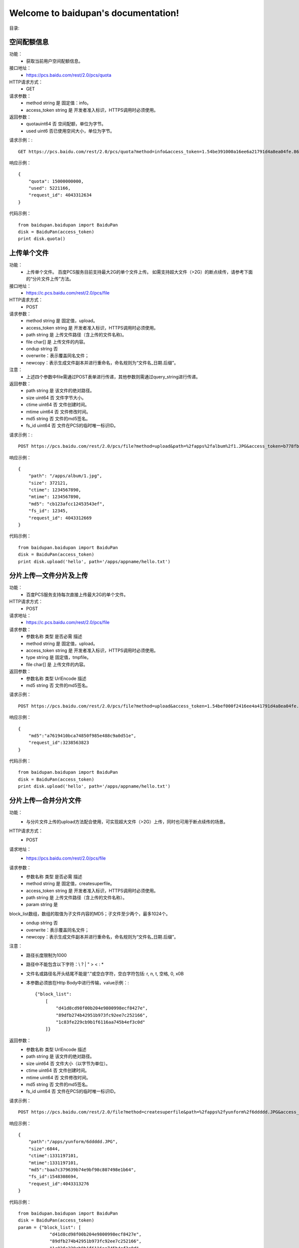 .. baidupan documentation master file, created by
   sphinx-quickstart on Sun Sep  1 08:35:14 2013.
   You can adapt this file completely to your liking, but it should at least
   contain the root `toctree` directive.

Welcome to baidupan's documentation!
====================================

目录:

空间配额信息
---------------------
功能：
    * 获取当前用户空间配额信息。
接口地址：
    * https://pcs.baidu.com/rest/2.0/pcs/quota
HTTP请求方式：
    * GET
请求参数：
    * method  string  是  固定值：info。
    * access_token    string  是  开发者准入标识，HTTPS调用时必须使用。
返回参数：
    * quotauint64 否  空间配额，单位为字节。
    * used    uint6   否已使用空间大小，单位为字节。

请求示例：::

    GET https://pcs.baidu.com/rest/2.0/pcs/quota?method=info&access_token=1.54be391000a16ee6a21791d4a8ea04fe.86400.1331206383.67272939-188383

响应示例： ::

    {
        "quota": 15000000000, 
        "used": 5221166, 
        "request_id": 4043312634
    } 

代码示例： ::

    from baidupan.baidupan import BaiduPan
    disk = BaiduPan(access_token)
    print disk.quota()
    
上传单个文件
------------
功能：
    * 上传单个文件。 百度PCS服务目前支持最大2G的单个文件上传。 如需支持超大文件（>2G）的断点续传，请参考下面的“分片文件上传”方法。
接口地址：
    * https://c.pcs.baidu.com/rest/2.0/pcs/file
HTTP请求方式：
    * POST
请求参数：
    * method  string  是  固定值，upload。
    * access_token    string  是  开发者准入标识，HTTPS调用时必须使用。
    * path    string  是  上传文件路径（含上传的文件名称)。
    * file    char[]  是  上传文件的内容。
    * ondup   string  否  
    * overwrite：表示覆盖同名文件；
    * newcopy：表示生成文件副本并进行重命名，命名规则为“文件名_日期.后缀”。
注意：
    * 上述四个参数中file需通过POST表单进行传递，其他参数则需通过query_string进行传递。
返回参数：
    * path    string  是  该文件的绝对路径。
    * size    uint64  否  文件字节大小。
    * ctime   uint64  否  文件创建时间。
    * mtime   uint64  否  文件修改时间。
    * md5 string  否  文件的md5签名。
    * fs_id   uint64  否  文件在PCS的临时唯一标识ID。

请求示例：::

    POST https://pcs.baidu.com/rest/2.0/pcs/file?method=upload&path=%2fapps%2falbum%2f1.JPG&access_token=b778fb598c717c0ad7ea8c97c8f3a46f
    
响应示例： ::

    {
        "path": "/apps/album/1.jpg", 
        "size": 372121, 
        "ctime": 1234567890, 
        "mtime": 1234567890, 
        "md5": "cb123afcc12453543ef", 
        "fs_id": 12345, 
        "request_id": 4043312669
    }

代码示例： ::

    from baidupan.baidupan import BaiduPan
    disk = BaiduPan(access_token)
    print disk.upload('hello', path='/apps/appname/hello.txt')


分片上传—文件分片及上传
-----------------------
功能：
    * 百度PCS服务支持每次直接上传最大2G的单个文件。
HTTP请求方式：
    * POST
请求地址：
    * https://c.pcs.baidu.com/rest/2.0/pcs/file
请求参数：
    * 参数名称    类型    是否必需    描述
    * method  string  是  固定值，upload。
    * access_token    string  是  开发者准入标识，HTTPS调用时必须使用。
    * type    string  是  固定值，tmpfile。
    * file    char[]  是  上传文件的内容。
返回参数：
    * 参数名称    类型    UrlEncode   描述
    * md5 string  否  文件的md5签名。

请求示例： ::

    POST https://pcs.baidu.com/rest/2.0/pcs/file?method=upload&access_token=1.54bef000f2416ee4a41791d4a8ea04fe.86400.1331206383.67272939-188383&type=tmpfile

响应示例： ::

    {
        "md5":"a7619410bca74850f985e488c9a0d51e",
        "request_id":3238563823
    }

代码示例： ::

    from baidupan.baidupan import BaiduPan
    disk = BaiduPan(access_token)
    print disk.upload('hello', path='/apps/appname/hello.txt')

分片上传—合并分片文件
---------------------
功能：
    * 与分片文件上传的upload方法配合使用，可实现超大文件（>2G）上传，同时也可用于断点续传的场景。
HTTP请求方式：
    * POST
请求地址：
    * https://pcs.baidu.com/rest/2.0/pcs/file
请求参数：
    * 参数名称    类型    是否必需    描述
    * method  string  是  固定值，createsuperfile。
    * access_token    string  是  开发者准入标识，HTTPS调用时必须使用。
    * path    string  是  上传文件路径（含上传的文件名称）。
    * param   string  是  
block_list数组，数组的取值为子文件内容的MD5；子文件至少两个，最多1024个。
    * ondup   string  否  
    * overwrite：表示覆盖同名文件；
    * newcopy：表示生成文件副本并进行重命名，命名规则为“文件名_日期.后缀”。

注意：
    * 路径长度限制为1000
    * 路径中不能包含以下字符：\\ ? | " > < : *
    * 文件名或路径名开头结尾不能是“.”或空白字符，空白字符包括: \r, \n, \t, 空格, \0, \x0B
    * 本参数必须放在Http Body中进行传输，value示例：:: 

        {"block_list": 
            [
                "d41d8cd98f00b204e9800998ecf8427e",
                "89dfb274b42951b973fc92ee7c252166",
                "1c83fe229cb9b1f6116aa745b4ef3c0d"
            ]}

返回参数：
    * 参数名称    类型    UrlEncode   描述
    * path    string  是  该文件的绝对路径。
    * size    uint64  否  文件大小（以字节为单位）。
    * ctime   uint64  否  文件创建时间。
    * mtime   uint64  否  文件修改时间。
    * md5 string  否  文件的md5签名。
    * fs_id   uint64  否  文件在PCS的临时唯一标识ID。

请求示例： ::

    POST https://pcs.baidu.com/rest/2.0/file?method=createsuperfile&path=%2fapps%2fyunform%2f6ddddd.JPG&access_token=1.9fb09e8cce44c0d000e6787138924a26.86400.1331273905.2600617452-188383

响应示例： ::

    {
        "path":"/apps/yunform/6ddddd.JPG",
        "size":6844,
        "ctime":1331197101,
        "mtime":1331197101,
        "md5":"baa7c379639b74e9bf98c807498e1b64",
        "fs_id":1548308694,
        "request_id":4043313276
    }

代码示例： ::

    from baidupan.baidupan import BaiduPan
    disk = BaiduPan(access_token)
    param = {"block_list": [
                "d41d8cd98f00b204e9800998ecf8427e",
                "89dfb274b42951b973fc92ee7c252166",
                "1c83fe229cb9b1f6116aa745b4ef3c0d"
             ]}
    print disk.merge('/apps/appname/hello.txt', param=param)


下载单个文件
------------
功能：
    * 下载单个文件。 
HTTP请求方式：
    * GET
请求地址：
    * https://d.pcs.baidu.com/rest/2.0/pcs/file
请求参数：
    * 参数名称    类型    是否必需    描述
    * method  string  是  固定值，download。
    * access_token    string  是  开发者准入标识，HTTPS调用时必须使用。
    * path    string  是  下载文件路径，以/开头的绝对路径。
注意：
    * Download接口支持HTTP协议标准range定义，通过指定range的取值可以实现断点下载功能：。 例如： 如果在request消息中指定“Range: bytes=0-99”，那么响应消息中会返回该文件的前100个字节的内容；继续指定“Range: bytes=100-199”，那么响应消息中会返回该文件的第二个100字节内容。
    * 兼容原有域名pcs.baidu.com；使用新域名d.pcs.baidu.com，则提供更快、更稳定的下载服务。
    * 需注意处理好 302 跳转问题。
    * 路径长度限制为1000
    * 路径中不能包含以下字符：\\ ? | " > < : *
    * 文件名或路径名开头结尾不能是“.”或空白字符，空白字符包括: \r, \n, \t, 空格, \0, \x0B

返回参数：
    * 无

请求示例：::

    GET https://pcs.baidu.com/rest/2.0/pcs/file?method=download&access_token=3.d9000194f4b5d2da3fe8b6f850ace082.2592000.1348645419.2233553628-248414&path=%2Fapps%2F%E6%B5%8B%E8%AF%95%E5%BA%94%E7%94%A8%2F%2F01.jpg

响应示例： 

    * 文件内容

代码示例： ::

    from baidupan.baidupan import BaiduPan
    disk = BaiduPan(access_token)
    print disk.download(path='/apps/appname/hello.txt')

    print disk.download(path="/apps/appname/hello.txt',
                        headers={"Range": "Range: bytes:1-100"})

创建目录
--------
功能：
    * 为当前用户创建一个目录。
HTTP请求方式：
    * POST
请求地址：
    * https://pcs.baidu.com/rest/2.0/pcs/file
请求参数：
    * 参数名称    类型    是否必需    描述
    * method  string  是  固定值，mkdir。
    * access_token    string  是  开发者准入标识，HTTPS调用时必须使用。
    * path    string  是  需要创建的目录，以/开头的绝对路径。
注意：
    * 路径长度限制为1000
    * 路径中不能包含以下字符：\\ ? | " > < : *
    * 文件名或路径名开头结尾不能是“.”或空白字符，空白字符包括: \r, \n, \t, 空格, \0, \x0B
返回参数：
    * 参数名称    类型    UrlEncode   描述
    * fs_id   uint64  否  目录在PCS的临时唯一标识id。
    * path    string  否  该目录的绝对路径。
    * ctime   uint64  否  目录创建时间。
    * mtime   uint64  否  目录修改时间。

请求示例：::
    
    POST https://pcs.baidu.com/rest/2.0/pcs/file?method=mkdir&access_token=1.54bef000f2416ee4a41791d4a8ea04fe.86400.1331206383.67272939-188383&path=%2Fapps%2Fyunform%2Fmusic

响应示例： ::

    
    {
        "fs_id":1636599174,
        "path":"/apps/yunfom/music",
        "ctime":1331183814,
        "mtime":1331183814,
        "request_id":4043312656
    }

代码示例： ::

    from baidupan.baidupan import BaiduPan
    disk = BaiduPan(access_token)
    print disk.mkdir('/apps/appname/dirname')

获取单个文件/目录的元信息
-------------------------
功能：
    * 获取单个文件或目录的元信息。
HTTP请求方式：
    * GET
请求地址：
    * https://pcs.baidu.com/rest/2.0/pcs/file
请求参数：
    * 参数名称    类型    是否必需    描述
    * method  string  是  固定值，meta。
    * access_token    string  是  开发者准入标识，HTTPS调用时必须使用。
    * path    string  是  需要获取文件属性的目录，以/开头的绝对路径。如：/apps/album/a/b/c
注意：
    * 路径长度限制为1000
    * 路径中不能包含以下字符：\\ ? | " > < : *
    * 文件名或路径名开头结尾不能是“.”或空白字符，空白字符包括: \r, \n, \t, 空格, \0, \x0B
返回参数：
    * 参数名称    类型    UrlEncode   描述
    * fs_id   uint64  否  文件或目录在PCS的临时唯一标识ID。
    * path    string  否  文件或目录的绝对路径。
    * ctime   uint    否  文件或目录的创建时间。
    * mtime   uint    否  文件或目录的最后修改时间。
    * block_list  string  否  文件所有分片的md5数组JSON字符串。
    * size    uint64  否  文件大小（byte）。
    * isdir   uint    否  是否是目录的标识符： “0”为文件 “1”为目录
    * ifhassubdir uint    否  是否含有子目录的标识符： “0”表示没有子目录 “1”表示有子目录

请求示例：::

    GET https://pcs.baidu.com/rest/2.0/pcs/file?method=meta&access_token=1.5400f91df2416ee4a41791d4a8ea04fe.86400.1331206383.67272939-188383&path=%2Fapps%2Fyunform%2Fmusic%2Fhello 

响应示例： ::

    
    {
        "list": [
            {
                "fs_id": 3528850315, 
                "path": "/apps/yunform/music/hello", 
                "ctime": 1331184269, 
                "mtime": 1331184269, 
                "block_list": [
                    "59ca0efa9f5633cb0371bbc0355478d8"
                ], 
                "size": 13, 
                "isdir": 1
            }
        ], 
        "request_id": 4043312678
    }

代码示例： ::

    from baidupan.baidupan import BaiduPan
    disk = BaiduPan(access_token)
    print disk.meta('/apps/appname/filename')

批量获取文件/目录的元信息
-------------------------
功能：
    * 批量获取文件或目录的元信息。
HTTP请求方式：
    * POST
请求地址：
    * https://pcs.baidu.com/rest/2.0/pcs/file
请求参数：
    * 参数名称    类型    是否必需    描述
    * method  string  是  固定值，meta。
    * access_token    string  是  开发者准入标识，HTTPS调用时必须使用。
    * param   string  是  JSON字符串。{"list":[{"path":"\/apps\/album\/a\/b\/c"},{"path":"\/apps\/album\/a\/b\/d"}]}
注意：
    * 路径长度限制为1000
    * 路径中不能包含以下字符：\\ ? | " > < : *
    * 文件名或路径名开头结尾不能是“.”或空白字符，空白字符包括: \r, \n, \t, 空格, \0, \x0B
返回参数：
    * 参数名称    类型    UrlEncode   描述
    * fs_id   uint64  否  文件或目录在PCS的临时唯一标识id。
    * path    string  否  文件或目录的绝对路径。
    * ctime   uint    否  文件或目录的创建时间。
    * mtime   uint    否  文件或目录的修改时间。
    * size    uint64  否  文件大小（byte）。
    * block_list  string  否  文件所有分片的md5数组json字符串。
    * isdir   uint    否  是否是目录的标识符： “0”为文件 “1”为目录
    * ifhassubdir uint    否  是否含有子目录的标识符： “0”表示没有子目录 “1”表示有子目录

请求示例：::

    POST https://pcs.baidu.com/rest/2.0/pcs/file?method=meta&access_token=1.54b0091ee2416ee4a41791d4a8ea04fe.86400.1331206383.67272939-188383

响应示例： ::

    
    {
        "list": [
            {
                "fs_id": 3528850315, 
                "path": "/apps/album/a/b/c", 
                "ctime": 1331184269, 
                "mtime": 1331184269, 
                "block_list": [
                    "59ca0efa9f5633cb0371bbc0355478d8"
                ], 
                "size": 13, 
                "isdir": 0
            }, 
            {
                "fs_id": 3528850320, 
                "path": "/apps/album/a/b/d", 
                "ctime": 1331184269, 
                "mtime": 1331184269, 
                "block_list": [
                    "59ca0efa9f5633cb0371bbc0355478d8"
                ], 
                "size": 13, 
                "isdir": 0
            }
        ], 
        "request_id": 4043312678
    }

代码示例： ::

    from baidupan.baidupan import BaiduPan
    disk = BaiduPan(access_token)
    print disk.mmeta(json.dumps({"list": [{"path": "/apps/appname/"}]}))

获取目录下的文件列表
--------------------
功能：
    * 获取目录下的文件列表。
HTTP请求方式：
    * GET
请求地址：
    * https://pcs.baidu.com/rest/2.0/pcs/file
请求参数：
    * 参数名称    类型    是否必需    描述
    * method  string  是  固定值，list。
    * access_token    string  是  开发者准入标识，HTTPS调用时必须使用。
    * path    string  是  需要list的目录，以/开头的绝对路径。
    * by  string  否  排序字段，缺省根据文件类型排序：
    * time（修改时间）
    * name（文件名）
    * size（大小，注意目录无大小）
    * order   string  否  “asc”或“desc”，缺省采用降序排序。
    * asc（升序）
    * desc（降序）
    * limit   string  否  返回条目控制，参数格式为：n1-n2。 返回结果集的[n1, n2)之间的条目，缺省返回所有条目；n1从0开始。

注意：
    * 路径长度限制为1000
    * 路径中不能包含以下字符：\\ ? | " > < : *
    * 文件名或路径名开头结尾不能是“.”或空白字符，空白字符包括: \r, \n, \t, 空格, \0, \x0B

返回参数：
    * 参数名称    类型    UrlEncode    描述
    * fs_id   uint64  否  文件或目录在PCS的临时唯一标识id。
    * path    string  否  文件或目录的绝对路径。
    * ctime   uint    否  文件或目录的创建时间。
    * mtime   uint    否  文件或目录的最后修改时间。
    * md5 string  否  文件的md5值。
    * size    uint64  否  文件大小（byte）。
    * isdir   uint    否  是否是目录的标识符： “0”为文件 “1”为目录

请求示例：::

    GET https://pcs.baidu.com/rest/2.0/pcs/file?method=list&access_token=1.54bef91002416ee4a41791d4a8ea04fe.86400.1331206383.67272939-188383&path=%2Fapps%2Fyunform%2Fhello 

响应示例： ::

    {
        "list": [
            {
                "fs_id": 3528850315, 
                "path": "/apps/yunform/music/hello", 
                "ctime": 1331184269, 
                "mtime": 1331184269, 
                "block_list": [
                    "59ca0efa9f5633cb0371bbc0355478d8"
                ], 
                "size": 13, 
                "isdir": 0
            }
        ], 
        "request_id": 4043312670
    }

代码示例： ::

    from baidupan.baidupan import BaiduPan
    disk = BaiduPan(access_token)
    print disk.ls("/apps/appname/")

移动单个文件/目录
-----------------
功能：
    * 移动单个文件/目录。
HTTP请求方式：
    * POST
请求地址：
    * https://pcs.baidu.com/rest/2.0/pcs/file
请求参数：
    * 参数名称    类型    是否必需    描述
    * method  string  是  固定值，move。
    * access_token    string  是  开发者准入标识，HTTPS调用时必须使用。
    * from    string  是  源文件地址（包括文件名）。
    * to  string  是  目标文件地址（包括文件名）。
返回参数：
    * 如果move操作执行成功，那么response会返回执行成功的from/to列表。
    * 参数名称    类型    UrlEncode    描述
    * from    string  是  执行move操作成功的源文件地址。
    * to  string  是  执行move操作成功的目标文件地址。
注意：
    * 路径长度限制为1000
    * 路径中不能包含以下字符：\\ ? | " > < : *
    * 文件名或路径名开头结尾不能是‘.’或空白字符，空白字符包括: \r, \n, \t, 空格, \0, \x0B
    * 调用move接口时，目标文件的名称如果和源文件不相同，将会在move操作时对文件进行重命名。

请求示例：::

    POST https://pcs.baidu.com/rest/2.0/pcs/file?method=move&from=%2fapps%2f pcstest_oauth%2f test1%2fyyyytestwer.jpg&to=%2fapps%2fpcstest_oauth%2ftest2%2f2.jpg&access_token=b778fb598c717c0ad7ea8c97c8f3a46f 

响应示例： ::

    {
        "extra": {
            "list": [
                {
                    "to": "/apps/pcstest_oauth/test2/2.jpg", 
                    "from": "/apps/pcstest_oauth/test1/yyyytestwer.jpg"
                }
            ]
        }, 
        "request_id": 2298812844
    }

代码示例： ::

    from baidupan.baidupan import BaiduPan
    disk = BaiduPan(access_token)
    print disk.mv("/apps/appname/hello.txt", "/apps/appname/hello.txt.bak")

批量移动文件/目录
-----------------
功能：
    * 批量移动文件/目录。
HTTP请求方式：
    * POST
请求地址：
    * https://pcs.baidu.com/rest/2.0/pcs/file
请求参数：
    * 参数名称    类型    是否必需    描述
    * method  string  是  固定值，move。
    * access_token    string  是  开发者准入标识，HTTPS调用时必须使用。
    * param   string  是  源文件地址和目标文件地址对应的列表。 {"list":[{"from":"/apps/album/a/b/c","to":"/apps/album/b/b/c"},{"from":"/apps/album/a/b/d","to":"/apps/album/b/b/d"}]}
返回参数：
    * 参数名称    类型    UrlEncode    描述
    * from    string  是  执行move操作成功的源文件地址。
    * to  string  是  执行move操作成功的目标文件地址。
注意：
    * 路径长度限制为1000
    * 路径中不能包含以下字符：\\ ? | " > < : *
    * 文件名或路径名开头结尾不能是“.”或空白字符，空白字符包括: \r, \n, \t, 空格, \0, \x0B
    * 执行批量move操作时，param参数通过HTTP Body进行传递；
    * 批量执行move操作时，move接口一次对请求参数：中的每个from/to进行操作；
    * 执行失败就会退出，成功就继续，返回执行成功的from/to列表。

请求示例：::

    POST https://pcs.baidu.com/rest/2.0/pcs/file?method=move&access_token=b778fb500c717c0ad7ea8c97c8f3a46f 

响应示例： ::
    
    {
        "extra": {
            "list": [
                {
                    "to": "/apps/pcstest_oauth/test2/2.jpg", 
                    "from": "/apps/pcstest_oauth/test1/yyyytestwer.jpg"
                }
            ]
        }, 
        "request_id": 2298812844
    }

代码示例： ::

    from baidupan.baidupan import BaiduPan
    disk = BaiduPan(access_token)
    param = {"list": [{"from": "/apps/appname/hello.txt.bak",
                       "to": "/apps/appname/hello.txt.bak.bak"},
                      {"from": "/apps/appname/dirs",
                       "to": "/apps/appname/dirsbak"}]}
    print disk.mmv(json.dumps(param))


拷贝单个文件/目录
-----------------
功能：
    * 拷贝文件(目录)。
HTTP请求方式：
    * POST
请求地址：
    * https://pcs.baidu.com/rest/2.0/pcs/file
请求参数：
    * 参数名称    类型    是否必需    描述
    * method  string  是  固定值，copy。
    * access_token    string  是  开发者准入标识，HTTPS调用时必须使用。
    * from    string  是  源文件地址。
返回参数：
    * 参数名称    类型    UrlEncode    描述
    * from    string  是  执行copy操作成功的源文件地址。
    * to  string  是  执行copy操作成功的目标文件地址。
注意：
    * 路径长度限制为1000
    * 路径中不能包含以下字符：\\ ? | " > < : *
    * 文件名或路径名开头结尾不能是“.”或空白字符，空白字符包括: \r, \n, \t, 空格, \0, \x0B
    * move操作后，源文件被移动至目标地址；copy操作则会保留原文件。

请求示例：::

    POST https://pcs.baidu.com/rest/2.0/pcs/file?method=copy&from=%2fapps%2fpcstest_oauth%2f test1%2f6.jpg&to=%2fapps%2fpcstest_oauth%2ftest2%2f6.jpg&access_token=b700fb598c717c0ad7ea8c97c8f3a46f 

响应示例： ::

    {
        "extra": {
            "list": [
                {
                    "to": "/apps/pcstest_oauth/test2/6.jpg", 
                    "from": "/apps/pcstest_oauth/test1/6.jpg"
                }
            ]
        }, 
        "request_id": 2298812844
    }

代码示例： ::

    from baidupan.baidupan import BaiduPan
    disk = BaiduPan(access_token)
    print disk.cp("/apps/appname/hello.txt", "/apps/appname/world.txt")

批量拷贝文件/目录
-----------------
功能：
    * 拷贝文件(目录)。
HTTP请求方式：
    * POST
请求地址：
    * https://pcs.baidu.com/rest/2.0/pcs/file
请求参数：
    * 参数名称    类型    是否必需    描述
    * method  string  是  固定值，copy。
    * access_token    string  是  开发者准入标识，HTTPS调用时必须使用。
    * param   string  是  源文件地址和目标文件地址对的列表。 {"list":[{"from":"/apps/album/a/b/c","to":"/apps/album/b/b/c"},{"from":"/apps/album/a/b/d","to":"/apps/album/b/b/d"}]}
返回参数：
    * 参数名称    类型    UrlEncode   描述
    * from    string  是  执行copy操作成功的源文件地址。
    * to  string  是  执行copy操作成功的目标文件地址。
注意：
    * 路径长度限制为1000
    * 路径中不能包含以下字符：\\ ? | " > < : *
    * 文件名或路径名开头结尾不能是“.”或空白字符，空白字符包括: \r, \n, \t, 空格, \0, \x0B
    * 执行批量copy操作时，param参数通过HTTP Body传递；
    * 批量执行copy操作时，copy接口一次对请求参数：中的每个from/to进行操作；执行失败就会退出，成功就继续，返回执行成功的from/to列表。

请求示例：::

    POST https://pcs.baidu.com/rest/2.0/pcs/file?method=copy&access_token=b778fb008c717c0ad7ea8c97c8f3a46f
 
响应示例： ::

    {
        "extra": {
            "list": [
                {
                    "to": "/apps/pcstest_oauth/test1/6.jpg", 
                    "from": "/apps/pcstest_oauth/test2/6.jpg"
                }, 
                {
                    "to": "/apps/pcstest_oauth/test2/89.jpg", 
                    "from": "/apps/pcstest_oauth/89.jpg"
                }
            ]
        }, 
        "request_id": 2166619191
    }

代码示例： ::

    from baidupan.baidupan import BaiduPan
    disk = BaiduPan(access_token)
    param = {"list": [{"from": "/apps/appname/hello.txt.bak",
                       "to": "/apps/appname/hello.txt.bak.bak"},
                      {"from": "/apps/appname/dirs",
                       "to": "/apps/appname/dirsbak"}]}
    print disk.mcp(json.dumps(par))

    
删除单个文件/目录
-----------------

功能：
    * 删除单个文件/目录。
HTTP请求方式：
    * POST
请求地址：
    * https://pcs.baidu.com/rest/2.0/pcs/file
请求参数：
    * 参数名称    类型    是否必需    描述
    * method  string  是  固定值，delete。
    * access_token    string  是  开发者准入标识，HTTPS调用时必须使用。
    * path    string  是  需要删除的文件或者目录路径。如：/apps/album/a/b/c
注意：
    * 文件/目录删除后默认临时存放在回收站内，删除文件或目录的临时存放不占用用户的空间配额；
    * 存放有效期为10天，10天内可还原回原路径下，10天后则永久删除。
    * 路径长度限制为1000
    * 路径中不能包含以下字符：\\ ? | " > < : *
    * 文件名或路径名开头结尾不能是“.”或空白字符，空白字符包括: \r, \n, \t, 空格, \0, \x0B
返回参数：
    * 无

请求示例：::

    POST https://pcs.baidu.com/rest/2.0/pcs/file?method=delete&access_token=1.54bef91002416ee4a41791d4a8ea04fe.86400.1331206383.67272939-188383&path=%2Fapps%2Fyunform%2Fmusic 

响应示例： ::

    {
        "request_id":4043312866
    }

代码示例： ::

    from baidupan.baidupan import BaiduPan
    disk = BaiduPan(access_token)
    print disk.rm('/apps/appname/hello.txt.bak')

批量删除文件/目录
-----------------
功能：
    * 批量删除文件/目录。
HTTP请求方式：
    * POST
请求地址：
    * https://pcs.baidu.com/rest/2.0/pcs/file
请求参数：
    * 参数名称    类型    是否必需    描述
    * method  string  是  固定值，delete。
    * access_token    string  是  开发者准入标识，HTTPS调用时必须使用。
    * param   string  是  需要删除的文件或者目录路径。如： {"list":[{"path":"\/apps\/album\/a\/b\/c"},{"path":"\/apps\/album\/a\/b\/d"}]}
注意：
    * 文件/目录删除后默认临时存放在回收站内，删除文件或目录的临时存放不占用用户的空间配额；
    * 存放有效期为10天，10天内可还原回原路径下，10天后则永久删除。
    * 路径长度限制为1000
    * 路径中不能包含以下字符：\\ ? | " > < : *
    * 文件名或路径名开头结尾不能是“.”或空白字符，空白字符包括: \r, \n, \t, 空格, \0, \x0B
返回参数：
    * 无

请求示例：::

    POST https://pcs.baidu.com/rest/2.0/pcs/file?method=delete&access_token=1.54bef91002416ee4a41791d400ea04fe.86400.1331206383.67272939-188383 

响应示例： ::

    {
        "request_id":4043312865
    }

代码示例： ::

    from baidupan.baidupan import BaiduPan
    disk = BaiduPan(access_token)
    par = {"list": [{"path": "/apps/appname/hello.txt1"},
                    {"path": "/apps/appname/dirs"}]}
    print disk.mrm(json.dumps(par))

搜索
----
功能：
    * 按文件名搜索文件（不支持查找目录）。
HTTP请求方式：
    * GET
请求地址：
    * https://pcs.baidu.com/rest/2.0/pcs/file
请求参数：
    * 参数名称    类型    是否必需    描述
    * method  string  是  固定值，search。
    * access_token    string  是  开发者准入标识，HTTPS调用时必须使用。
    * path    string  是  需要检索的目录。
    * wd  string  是  关键词。
    * re  string  否  是否递归。“0”表示不递归 “1”表示递归 缺省为“0”
注意：
    * 路径长度限制为1000
    * 路径中不能包含以下字符：\\ ? | " > < : *
    * 文件名或路径名开头结尾不能是“.”或空白字符，空白字符包括: \r, \n, \t, 空格, \0, \x0B
返回参数：
    * 参数名称    类型    UrlEncode    描述
    * fs_id   uint64  否  目录在PCS的临时唯一标识ID。
    * path    string  否  该目录的绝对路径。
    * ctime   uint    否  文件服务器创建时间。
    * mtime   uint    否  文件服务器修改时间。
    * md5 string  否  文件的md5值。
    * size    uint    否  文件大小（byte）。
    * isdir   uint    否  是否是目录的标识符： 0为文件 1为目录

请求示例：::

    GET https://pcs.baidu.com/rest/2.0/pcs/file?method=search&access_token=1.54bee00df241eee4a41791d4a8ea04fe.86400.1331206383.67272939-188383&path=%2Fapps%2Fyunform%2Fmusic&wd=hello&re=1 

响应示例： ::

    {
        "list":[{"fs_id":3528850315,
            "path":"/apps/yunform/music/hello",
            "ctime":1331184269,
            "mtime":1331184269,
            "block_list":["59ca0efa9f5633cb0371bbc0355478d8"],
            "size":13,
            "isdir":0
        }],
            "request_id":4043312670
    }

代码示例： ::

    from baidupan.baidupan import BaiduPan
    disk = BaiduPan(access_token)
    print disk.grep('hello', '/apps/appname/')
    print disk.search('hello', '/apps/appname/')

缩略图
------
功能：
    * 获取指定图片文件的缩略图。
HTTP请求方式：
    * GET
请求地址：
    * https://pcs.baidu.com/rest/2.0/pcs/thumbnail
请求参数：
    * 参数名称    类型    是否必需    描述
    * method  string  是  固定值，generate。
    * access_token    string  是  开发者准入标识，HTTPS调用时必须使用。
    * path    string  是  源图片的路径。
    * quality int32   否  缩略图的质量，默认为“100”，取值范围(0,100]。
    * height  int 是  指定缩略图的高度，取值范围为(0,1600]。
    * width   int 是  指定缩略图的宽度，取值范围为(0,1600]。
注意：
    * 路径长度限制为1000
    * 路径中不能包含以下字符：\\ ? | " > < : *
    * 文件名或路径名开头结尾不能是“.”或空白字符，空白字符包括: \r, \n, \t, 空格, \0, \x0B
    * 原图大小(0, 10M]；
    * 原图类型: jpg、jpeg、bmp、gif、png；
    * 目标图类型:和原图的类型有关；例如：原图是gif图片，则缩略后也为gif图片。
返回参数：
    * 无

请求示例：::

    GET https://pcs.baidu.com/rest/2.0/pcs/thumbnail?method=generate&path=%2Fapps%2Fpcstest_oauth%2FSunset.jpg&quality=100&width=1600&height=1600

响应示例： 
    * 缩略图文件内容

代码示例： ::

    from baidupan.baidupan import BaiduPan
    disk = BaiduPan(access_token)
    print disk.thumb('/apps/appname/1.png', 100, 100)

增量更新查询
------------
功能：
    * 文件增量更新操作查询接口。本接口有数秒延迟，但保证返回结果为最终一致。
HTTP请求方式：
    * GET
请求地址：
    * https://pcs.baidu.com/rest/2.0/pcs/file
请求参数：
    * 参数名称    类型    是否必需    描述
    * access_token    string  是  开发者准入标识，HTTPS调用时必须使用。
    * method  string  是  固定值，diff。
    * cursor  string  是  用于标记更新断点。 首次调用cursor=null； 非首次调用，使用最后一次调用diff接口的返回结果中的cursor。
返回参数：
    * 参数名称    类型    描述
    * entries array   k-v形式的列表，分为以下两种形式：
        1. key为path，value为path对应的meta值，meta中isdelete=0为更新操作

        如果path为文件，则更新path对应的文件；
        如果path为目录，则更新path对应的目录信息，但不更新path下的文件。
        2. key为path，value为path删除的meta信息，meta中“isdelete!=0”为删除操作。

        isdelete=1 该文件被永久删除；
        isdelete=-1 该文件被放置进回收站；
        如果path为文件，则删除该path对应的文件；
        如果path为目录，则删除该path对应的目录和目录下的所有子目录和文件；
        如果path在本地没有任何记录，则跳过本删除操作。
        has_more    boolean 
        True： 本次调用diff接口，增量更新结果服务器端无法一次性返回，客户端可以立刻再调用一次diff接口获取剩余结果；
        False： 截止当前的增量更新结果已经全部返回，客户端可以等待一段时间（1-2分钟）之后再diff一次查看是否有更新。
        reset   boolean 
        True： 服务器通知客户端，服务器端将按时间排序从第一条开始向客户端返回一份完整的数据列表；
        False：返回上次请求返回cursor之后的增量更新结果。
        cursor  string  用于下一次调用diff接口时传入的断点参数。

请求示例：::

    GET https://pcs.baidu.com/rest/2.0/pcs/file?method=diff&access_token=1.54bef91df2416ee4a41791d4a8ea04fe.86400.1331206383.67272939-188383&cursor=null
    GET https://pcs.baidu.com/rest/2.0/pcs/file?method=diff&access_token=1.54bef91df2416ee4a41791d4a8ea04fe.86400.1331206383.67272939-188383&cursor=MxKx6UPi3w2Jt%2B%2BktMKKQpBbnC%2B11aH7Ec9pt%2BfteS%2F%2BknWrp3JIz%2F6fXHccEkZo2kkkSH748hScdRgcA4VCZJuCMQMvNkXAlSmzT5TwqBVc3xwhSxaFkClqbcogAOc8I0k7xtTb9nG6rBJsxNgRFgBV4F695TkrLDHYHRy%2BQ%3D%3D
 
响应示例： ::

    {
        "entries": {
            "/baiduapp/browser": {
                "fs_id": 2427025269, 
                    "path": "/baiduapp/browser", 
                    "size": 0, 
                    "isdir": 1, 
                    "md5": "", 
                    "mtime": 1336631762, 
                    "ctime": 1336631762
            }
        }, 
            "has_more": true, 
            "reset": true, 
            "cursor": "MxKx6UPie%2F9WzBkwALPrVWQlyxlmK0LgHG8zutwXp8oyC%2FngIdGgS3w2Jt%2B%2BktMKKQpBbnC%2B11aH7Ec9pt%2BfteS%2F%2BknWrp3JIz%2F6fXHccEkZo2kkkSH748hScdRgcA4VCZJuCMQMvNkXAlSmzT5TwqBVc3xwhSxaFkClqbcogAOc8I0k7xtTb9nG6rBJsxNgRFgBV4F695TkrLDHYHRy%2BQ%3D%3D", 
            "request_id": 3355443548
    }

代码示例： ::

    from baidupan.baidupan import BaiduPan
    disk = BaiduPan(access_token)
    print disk.diff()

视频转码
--------
功能：
    * 对视频文件进行转码，实现实时观看视频功能：。 可下载支持HLS/M3U8的媒体云播放器SDK配合使用。
HTTP请求方式：
    * GET
请求地址：
    * https://pcs.baidu.com/rest/2.0/pcs/file
请求参数：
    * 参数名称    类型    是否必需    描述
    * method  string  是  固定值为streaming。
    * access_token    string  是  开发者准入token，https调用时必须使用。
    * path    string  是  需要下载的视频文件路径，以/开头的绝对路径，需含源文件的文件名。
    * type    string  是  目前支持以下格式：
    * M3U8_320_240、M3U8_480_224、M3U8_480_360、M3U8_640_480和M3U8_854_480
注意：
    * 路径长度限制为1000
    * 路径中不能包含以下字符：\\ ? | " > < : *
    * 文件名或路径名开头结尾不能是“.”或空白字符，空白字符包括: \r, \n, \t, 空格, \0, \x0B
支持格式：
    * 格式名称    扩展名  备注
    * Apple HTTP Live Streaming   m3u8/m3u    iOS支持的视频格式
    * ASF asf 视频格式
    * AVI avi 视频格式
    * Flash Video (FLV)   flv Macromedia Flash视频格式
    * GIF Animation   gif 视频格式
    * Matroska    mkv Matroska/WebM视频格式
    * MOV/QuickTime/MP4   mov/mp4/m4a/3gp/3g2/mj2 支持3GP、3GP2、PSP、iPod 之类视频格式
    * MPEG-PS (program stream)    mpeg    也就是VOB文件、SVCD DVD格式
    * MPEG-TS (transport stream)  ts  即DVB传输流
    * RealMedia   rm/rmvb Real视频格式
    * WebM    webm    Html视频格式
返回参数：
    * 无

请求示例：::

    GET https://pcs.baidu.com/rest/2.0/pcs/file?method=streaming&path=%2fapps%2fvideo%2fv1.mov&access_token=b778fb000c717c0ad7ea8c97c8f3a46f&type=MP4_480P

响应示例： 
    * 直接返回文件内容

代码示例： ::

    from baidupan.baidupan import BaiduPan
    disk = BaiduPan(access_token)
    print disk.streaming('/apps/appname/1.mkv')

获取流式文件列表
----------------
功能：
    * 以视频、音频、图片及文档四种类型的视图获取所创建应用程序下的文件列表。
HTTP请求方式：
    * GET
请求地址：
    * https://pcs.baidu.com/rest/2.0/pcs/stream
请求参数：
    * 参数名称    类型    是否必需 描述
    * method  string  是  固定值为list。
    * access_token    string  是  开发者准入token，HTTPS调用时必须使用。
    * type    string  是  类型分为video、audio、image及doc四种。
    * start   string  否  返回条目控制起始值，缺省值为0。
    * limit   string  否  返回条目控制长度，缺省为1000，可配置。
    * filter_path string  否  需要过滤的前缀路径，如：/apps/album
注意：
    * 路径长度限制为1000
    * 路径中不能包含以下字符：\\ ? | " > < : *
    * 文件名或路径名开头结尾不能是“.”或空白字符，空白字符包括: \r, \n, \t, 空格, \0, \x0B
返回参数：
    * 参数名称    类型    描述
    * total   uint    文件总数。
    * start   uint    起始数。
    * limit   uint    获取数。
    * path    string  获取流式文件的绝对路径。
    * block_list  string  分片MD5列表。
    * size    uint    流式文件的文件大小（byte）。
    * mtime   uint    流式文件在服务器上的修改时间 。
    * ctime   uint    流式文件在服务器上的创建时间 。
    * fs_id   uint64  流式文件在PCS中的唯一标识ID 。
    * isdir   uint    0：文件 1：目录

请求示例：::

    GET https://pcs.baidu.com/rest/2.0/pcs/stream?method=list&type=image&start=50&limit=100&access_token=b778fb000c717c0ad7ea8c97c8f3a46f

响应示例： ::

    {
        "total": 13, 
            "start": 0, 
            "limit": 1, 
            "list": [
            {
                "path": "/apps/album/1.jpg", 
                "size": 372121, 
                "ctime": 1234567890, 
                "mtime": 1234567890, 
                "md5": "cb123afcc12453543ef", 
                "fs_id": 12345, 
                "isdir": 0
            }
        ]
    }

代码示例： ::

    from baidupan.baidupan import BaiduPan
    disk = BaiduPan(access_token)
    print disk.stream(type='doc')

下载流式文件
------------
功能：
    * 为当前用户下载一个流式文件。其参数和返回结果与下载单个文件的相同。
HTTP请求方式：
    * GET
请求地址：
    * https://d.pcs.baidu.com/rest/2.0/pcs/file
请求参数：
    * 参数名称    类型    是否必需 描述
    * method  string  是  固定值为download。
    * access_token    string  是  开发者准入token，HTTPS调用时必须使用。
    * path    string  是  需要下载的文件路径，以/开头的绝对路径，含文件名。
注意：
    * 兼容原有域名pcs.baidu.com；使用新域名d.pcs.baidu.com，则提供更快、更稳定的下载服务。
    * 需注意处理好 302 跳转问题。
    * 路径长度限制为1000
    * 路径中不能包含以下字符：\\ ? | " > < : *
    * 文件名或路径名开头结尾不能是“.”或空白字符，空白字符包括: \r, \n, \t, 空格, \0, \x0B
返回参数：
    * 无

请求示例：::

    GET https://pcs.baidu.com/rest/2.0/pcs/stream?method=download&access_token=b778fb000c717c0ad7ea8c97c8f3a46f&path=%2fapps%2falbum%2f1.jpg

响应示例： 
    * 流式文件内容

代码示例： ::

    from baidupan.baidupan import BaiduPan
    disk = BaiduPan(access_token)
    print disk.downstream('/apps/appname/1.png')

秒传文件
--------
功能：
    * 秒传一个文件。
HTTP请求方式：
    * POST
请求地址：
    * https://pcs.baidu.com/rest/2.0/pcs/file
请求参数：
    * 参数名称    类型    是否必需 描述
    * method  string  是  固定值为rapidupload。
    * access_token    string  是  开发者准入token，HTTPS调用时必须使用。
    * path    string  是  上传文件的全路径名。
    * content-length  int 是  待秒传的文件长度。
    * content-md5 string  是  待秒传的文件的MD5。
    * slice-md5   string  是  待秒传文件校验段的MD5。
    * content-crc32   string  是  待秒传文件CRC32
    * ondup   string  否  
    * overwrite：表示覆盖同名文件；
    * newcopy：表示生成文件副本并进行重命名，命名规则为“文件名_日期.后缀”。
返回参数：
    * 参数名称    类型    描述
    * path    string  秒传文件的绝对路径。
    * size    uint64  秒传文件的字节大小 。
    * ctime   uint64  秒传文件的创建时间。
    * mtime   uint64  秒传文件的修改时间 。
    * md5 string  秒传文件的md5签名。
    * fs_id   uint64  秒传文件在PCS的唯一标识ID。
    * isdir   uint    0：文件 1：目录
注意：
    * 被秒传文件必须大于256KB（即 256*1024 B）。
    * 校验段为文件的前256KB，秒传接口需要提供校验段的MD5。 (非强一致接口，上传后请等待1秒后再读取)
    * 路径长度限制为1000
    * 路径中不能包含以下字符：\\ ? | " > < : *
    * 文件名或路径名开头结尾不能是“.”或空白字符，空白字符包括: \r, \n, \t, 空格, \0, \x0B

请求示例：::

    POST https://pcs.baidu.com/rest/2.0/pcs/file?method=rapidupload&access_token=b778fb000c717c0ad7ea8c97c8f3a46f&content-length=1542719&content-md5=3edf3d47292280e0182db6750bd176e5&slice-md5=6fce289cfee3e4414788dcd000a3ddc4&path=%2fa%2fb%2fc

响应示例： ::

    {
        "path": "/apps/album/1.jpg", 
        "size": 372121, 
        "ctime": 1234567890, 
        "mtime": 1234567890, 
        "md5": "cb123afcc12453543ef", 
        "fs_id": 12345, 
        "isdir": 0, 
        "request_id": 12314124
    }

代码示例： ::

    from baidupan.baidupan import BaiduPan
    disk = BaiduPan(access_token)
    print disk.rapidsend('/home/solos/file',
                         content_length,
                         content_md5, slice_md5, content_crc32)


添加离线下载任务
----------------
功能：
    * 添加离线下载任务，实现单个文件离线下载。
HTTP请求方式：
    * POST
请求地址：
    * https://pcs.baidu.com/rest/2.0/pcs/services/cloud_dl
请求参数：
    * 参数名称    类型    是否必需 描述
    * method  string  是  固定值为add_task。
    * access_token    string  是  开发者准入token，HTTPS调用时必须使用。
    * expires int 否  请求失效时间，如果有，则会校验。
    * save_path   string  是  下载后的文件保存路径。
    * source_url  string  是  源文件的URL。
    * rate_limit  int 否  下载限速，默认不限速。
    * timeout int 否  下载超时时间，默认3600秒。
    * callback    string  否  下载完毕后的回调，默认为空。
注意：
    * 路径长度限制为1000
    * 路径中不能包含以下字符：\\ ? | " > < : *
    * 文件名或路径名开头结尾不能是“.”或空白字符，空白字符包括: \r, \n, \t, 空格, \0, \x0B
返回参数：
    * 任务ID号

请求示例：::

    POST https://pcs.baidu.com/rest/2.0/pcs/service/cloud_dl?method=add_task&access_token=40001fsdjfdjskaf&source_url=http:\/\/dl_dir.qq.com:80\/qqfile\/qq\/QQ2012\/QQ2012.exe

响应示例： ::

    * 任务ID号成功：

    {
        "task_id": 432432432432432,
        "request_id": 3372220525
    }

    * 任务并发太大：

    {
        "error_code": 36013,
        "error_msg": "too many tasks",
        "request_id": 3372220539
    }

代码示例： ::

    from baidupan.baidupan import BaiduPan
    disk = BaiduPan(access_token)
    print disk.add_task('http://www.baidu.com', '/apps/appname/1.html')

精确查询离线下载任务
--------------------
功能：
    * 根据任务ID号，查询离线下载任务信息及进度信息。
HTTP请求方式：
    * POST
请求地址：
    * https://pcs.baidu.com/rest/2.0/pcs/service/cloud_dl
请求参数：
    * 参数名称    类型    是否必需    描述
    * method  string  是  固定值为query_task。
    * access_token    string  是  开发者准入token，HTTPS调用时必须使用。
    * expires int 否  请求失效时间，如果有，则会校验。
    * task_ids    string  是  要查询的任务ID信息，如：1,2,3,4
    * op_type int 是  0：查任务信息 1：查进度信息，默认为1
返回参数：
    * 无

请求示例：::

    POST https://pcs.baidu.com/rest/2.0/pcs/services/cloud_dl?method=query_task&access_token=43000fsdjfdjskaf

返回示例：::

    * 查询任务信息：

    {
        "request_id": 12394838223, 
            "task_info": {
                "123456": {
                    "result": 0, 
                    "source_url": "http://www.example.com/xxx.zip", 
                    "save_path": "http://xxxx/", 
                    "rate_limit": 10, 
                    "timeout": 3600, 
                    "callback": "http://XXX", 
                    "status": 1, 
                    "create_time": "UNIX_TIMESTAMP"
                }, 
                "43829483": {
                    "result": 1
                }
            }
    }

    * 查询进度信息：

    {
        "request_id": 12394838223, 
            "task_info": {
                "123456": {
                    "result": 0, 
                    "status": 0, 
                    "file_size": 1024, 
                    "finished_size": 512, 
                    "create_time": 123232132, 
                    "start_time": 43728943, 
                    "finish_time": 43728948
                }, 
                "43829483": {
                    "result": 1
                }
            }
    } 
    
响应示例： 
    * 任务信息或进度信息

代码示例： ::

    from baidupan.baidupan import BaiduPan
    disk = BaiduPan(access_token)
    print disk.query_task('3665778', 1)

查询离线下载任务列表
--------------------
功能：
    * 查询离线下载任务ID列表及任务信息。
HTTP请求方式：
    * POST
请求地址：
    * https://pcs.baidu.com/rest/2.0/pcs/services/cloud_dl
请求参数：
    * 参数名称    类型    是否必需 描述
    * method  string  是  固定值为list_task。
    * access_token    string  是  开发者准入token，HTTPS调用时必须使用。
    * expires int 否  请求失效时间，如果有，则会校验。
    * start   int 否  查询任务起始位置，默认为0。
    * limit   int 否  设定返回任务数量，默认为10。
    * asc int 否  0：降序，默认值 1：升序
    * source_url  string  否  源地址URL，默认为空。
    * save_path   string  否  文件保存路径，默认为空。
    * create_time int 否  任务创建时间，默认为空。
    * status  int 否  任务状态，默认为空。
    * need_task_info  int 否  是否需要返回任务信息: 0：不需要 1：需要，默认为1

注意：
    * 路径长度限制为1000
    * 路径中不能包含以下字符：\\ ? | " > < : *
    * 文件名或路径名开头结尾不能是“.”或空白字符，空白字符包括: \r, \n, \t, 空格, \0, \x0B

返回参数：
    * 任务信息或任务列表

请求示例：::

    * 查询离线下载任务ID列表
    POST https://pcs.baidu.com/rest/2.0/pcs/services/cloud_dl?method=list_task&access_token=43000fsdjfdjskaf&need_task_info=1

响应示例： ::

    * 任务列表

    {
        task_info: [
            {
                task_id: "26"
            }
        ], 
        total: "1", 
        request_id: 1283164486
    }

    * 任务信息

    {
        "task_info": [
            {
                "task_id": "26", 
                "source_url": "http://dl_dir.qq.com:80/qqfile/qq/QQ2012/QQ2012.exe", 
                "save_path": "/apps/Slideshow/wu_jing_test0", 
                "rate_limit": "100", 
                "timeout": "10000", 
                "callback": "http://www.baidu.com", 
                "status": "1", 
                "create_time": "1347449048"
            }
        ], 
        "total": "1", 
        "request_id": 1285732167
    }

代码示例： ::

    from baidupan.baidupan import BaiduPan
    disk = BaiduPan(access_token)
    print disk.list_task()

取消离线下载任务
----------------
功能：
    * 取消离线下载任务。
HTTP请求方式：
    * POST
请求地址：
    * https://pcs.baidu.com/rest/2.0/pcs/services/cloud_dl
请求参数：
    * 参数名称    类型    是否必需 描述
    * method  string  是  固定值为cancel_task。
    * access_token    string  是  开发者准入token，HTTPS调用时必须使用。
    * expires int 否  请求失效时间，如果有，则会校验。
    * task_id string  是  要取消的任务ID号。
返回参数：
    * 任务信息或任务列表

请求示例：::

    POST https://pcs.baidu.com/rest/2.0/pcs/services/cloud_dl?method=cancel_task&access_token=43000fsdjfdjskaf&task_id=26

响应示例： ::

    
    {
       "request_id": 12394838223,
    }

代码示例： ::

    from baidupan.baidupan import BaiduPan
    disk = BaiduPan(access_token)
    print disk.cancel_task('3665778')

查询回收站文件
--------------
功能：
    * 获取回收站中的文件及目录列表。
HTTP请求方式：
    * GET
请求地址：
    * https://pcs.baidu.com/rest/2.0/pcs/file
请求参数：
    * 参数名称    类型    是否必需    描述
    * method  string  是  固定值为listrecycle
    * start   int 否  返回条目的起始值，缺省值为0
    * limit   int 否  返回条目的长度，缺省值为1000
    * access_token    string  是  开发者准入token，HTTPS调用时必须使用。
返回参数：
    * 参数名称    类型    urlEncode   描述
    * fs_id   uint64  否  目录在PCS上的临时唯一标识
    * path    string  是  该目录的绝对路径
    * ctime   uint    否  文件在服务器上的创建时间
    * mtime   uint    否  文件在服务器上的修改时间
    * md5 string  否  分片MD5
    * size    uint    否  文件大小（byte）
    * isdir   uint    否  是否是目录的标识符： “0”为文件 “1”为目录

请求示例：::

    GET https://pcs.baidu.com/rest/2.0/pcs/file?method=listrecycle&start=50&limit=100&access_token=111f1118c717111a8111c8f3a46f

响应示例： ::

    * 获取成功

    {
        "list": [
        {
            "isdir": 0, 
                "ctime": 1361934614, 
                "fs_id": 1579174, 
                "mtime": 1361934625, 
                "path": "/apps/CloudDriveDemo/testfile-10.rar", 
                "md5": "1131170ac11cfbec411a5e8d4e111769", 
                "size": 10730431
        }, 
        {
            "isdir": 0, 
            "ctime": 1361934605, 
            "fs_id": 304521061, 
            "mtime": 1361934625, 
            "path": "/apps/CloudDriveDemo/testfile-4.rar", 
            "md5": "9552bf5e5abdf962e2de94be243bec7c", 
            "size": 4287611
        }
        ], 
            "request_id": 3779302504
    }


    * 获取失败

    {
        "error_code": 110,
        "error_msg": "Access token invalid or no longer valid",
        "request_id": 1444638699
    }

代码示例： ::

    from baidupan.baidupan import BaiduPan
    disk = BaiduPan(access_token)
    print disk.listrecycle()

还原单个文件或目录
------------------
功能：
    * 还原单个文件或目录（非强一致接口，调用后请sleep 1秒读取）
HTTP请求方式：
    * POST
请求地址：
    * https://pcs.baidu.com/rest/2.0/pcs/file
请求参数：
    * 参数名称    类型    是否必需    描述
    * method  string  是  固定值为restore。
    * access_token    string  是  开发者准入标识，HTTPS调用时必须使用。
    * fs_id   string  是  所还原的文件或目录在PCS的临时唯一标识ID。
返回参数：
    * 参数名称    描述
    * extra   extra由list数组组成，list数组中包含一个元素fs_id，即文件或目录在PCS的临时唯一标识ID。
    * request_id  请求ID，也就是服务器用于追踪错误的的日志ID
    * 还原失败，则返回错误信息

请求示例：::

    POST https://pcs.baidu.com/rest/2.0/pcs/file?method=restore&fs_id=123456&access_token=111f1118c717111a8111c8f3a46f

响应示例： ::

    * 还原成功

    {
        "extra": {
            "list": [
            {
                "fs_id": "1356099017"
            }
            ]
        }, 
            "request_id": 3775323016
    } 

    * 还原失败

    {
        "error_code": 31061, 
            "error_msg": "file already exists", 
            "request_id": 811204199
    }

代码示例： ::

    from baidupan.baidupan import BaiduPan
    disk = BaiduPan(access_token)
    print disk.restore('4045501009')

批量还原文件或目录
------------------
功能：
    * 批量还原文件或目录（非强一致接口，调用后请sleep1秒 ）
HTTP请求方式：
    * POST
请求地址：
    * https://pcs.baidu.com/rest/2.0/pcs/file
请求参数：
    * 参数名称    类型    是否必需    描述
    * method  string  是  固定值为restore。
    * access_token    string  是  开发者准入标识，HTTPS调用时必须使用。
    * param   string  是  Body中的JSON串，用于批量处理
返回参数：
    * 参数名称    描述
    * error_code  错误码，详见“文件API错误码列表”
    * error_msg   错误信息，详见“文件API错误码列表”
    * extra   extra由list数组组成，list数组中包含一个元素fs_id，即文件或目录ID
    * request_id  请求ID，也就是服务器用于追踪错误的的日志ID

说明：
    * 全部还原成功的情况下，返回extra及request_id信息；
    * 还原多个文件或目录时，如果还原某个文件或目录失败，则报错并终止还原操作，返回error_code、error_msg、extra及request_id信息；
    * 其中，如果未成功还原任何文件时，返回的extra中的list数组为空；
    * 部分文件或目录还原成功时，则返回的extra中list数组中显示该部分文件的fs_id。

请求示例：::

    POST  https://pcs.baidu.com/rest/2.0/pcs/file?method=restore&access_token=111f1118c717111a8111c8f3a46f.2592000.1364548100.3123371436-248414&param={"list":[{"fs_id":"4059450057"},{"fs_id":"2959141864"}]}

响应示例： ::

    * 全部还原成功

    {
        "extra": {
            "list": [
                {
                    "fs_id": "2959141864"
                }
            ]
        }, 
        "request_id": 1359873129
    }

    * 全部还原失败

    {
        "error_code": 31061, 
            "error_msg": "file already exists", 
            "extra": {
                "list": [ ]
            }, 
            "request_id": 1342759216
    }

    * 部分还原成功

    {
        error_code: 31061, 
        error_msg: "file already exists", 
        extra: {
            list: [
                {
                    fs_id: "2959141864"
                }
            ]
        }, 
        request_id: 1359873129
    }

代码示例： ::

    from baidupan.baidupan import BaiduPan
    disk = BaiduPan(access_token)
    param = {"list":[{"fs_id":2263172857},{"fs_id":4045501009}]}
    print disk.mrestore(json.dumps(param))
    
清空回收站
----------
功能：
    * 清空回收站
HTTP请求方式：
    * POST
请求地址：
    * https://pcs.baidu.com/rest/2.0/pcs/file
请求参数：
    * 参数名称    类型    是否必需    描述
    * method  string  是  固定值为delete
    * type    string  是  固定值为recycle
    * access_token    string  是  开发者准入标识，HTTPS调用时必须使用
返回参数：
    * 清空成功，返回请求ID
    * 清空失败，则返回错误信息

请求示例：::

    POST https://pcs.baidu.com/rest/2.0/pcs/file?method=delete&type=recycle&access_token=111f1118c717111a8111c8f3a46f

响应示例： ::

    * 清空成功

    {
        "request_id": 2307473052
    }

    * 清空失败

    {
        "error_code":31070,
        "error_msg":"file delete failed",
        "request_id":12345678
    } 

代码示例： ::

    from baidupan.baidupan import BaiduPan
    disk = BaiduPan(access_token)
    print disk.emptyrecycle()
